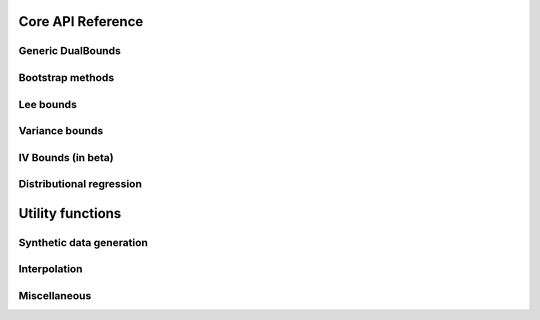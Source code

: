 Core API Reference
==================

Generic DualBounds
-----------------
.. autosummary::
   :toctree: generated/generic/
   :template: autosummary/class.rst

   ~dualbounds.generic.DualBounds
   ~dualbounds.delta.DeltaDualBounds

   :template:
   ~dualbounds.generic.plug_in_no_covariates

Bootstrap methods
-----------------
.. autosummary::
   :toctree: generated/bootstrap/
   :template:

   ~dualbounds.bootstrap.dualbound_multiplier_bootstrap
   ~dualbounds.bootstrap.multiplier_bootstrap

Lee bounds
----------
.. autosummary::
   :toctree: generated/lee/
   :template: autosummary/class.rst

   ~dualbounds.lee.LeeDualBounds

   :template:
   ~dualbounds.lee.lee_bound_no_covariates
   ~dualbounds.lee.compute_analytical_lee_bound

Variance bounds
---------------
.. autosummary::
   :toctree: generated/varbounds/
   :template: autosummary/class.rst

   ~dualbounds.varite.VarITEDualBounds
   ~dualbounds.varcate.VarCATEDualBounds
   ~dualbounds.varcate.CalibratedVarCATEDualBounds
   :exclude-members: diagnostics

IV Bounds (in beta)
-------------------
.. autosummary::
   :toctree: generated/iv/
   :template: autosummary/class.rst

   ~dualbounds.iv.DualIVBounds


Distributional regression
-------------------------

.. autosummary::
   :toctree: generated/dist_reg/
   :template: autosummary/class.rst

   ~dualbounds.dist_reg.DistReg
   ~dualbounds.dist_reg.BinaryDistReg
   ~dualbounds.dist_reg.CtsDistReg
   ~dualbounds.dist_reg.QuantileDistReg
   ~dualbounds.dist_reg.MonotoneLogisticReg
   ~dualbounds.dist_reg.ModelSelector
   ~dualbounds.dist_reg.cross_fit_predictions

Utility functions
=================

Synthetic data generation
-------------------------
.. autosummary::
   :toctree: generated/gen_data/
   
   :template:
   ~dualbounds.gen_data.gen_regression_data
   ~dualbounds.gen_data.gen_lee_bound_data


Interpolation
-------------
.. autosummary::
   :toctree: generated/interp/
   
   :template:
   ~dualbounds.interpolation.adaptive_interpolate
   ~dualbounds.interpolation.nn_interpolate
   ~dualbounds.interpolation.linear_interpolate

Miscellaneous
-------------
.. autosummary::
   :toctree: generated/misc/
   :template: autosummary/class.rst

   ~dualbounds.utilities.BatchedCategorical

   :template:
   ~dualbounds.utilities.compute_est_bounds
   ~dualbounds.utilities.weighted_quantile
   ~dualbounds.utilities.adjust_support_size